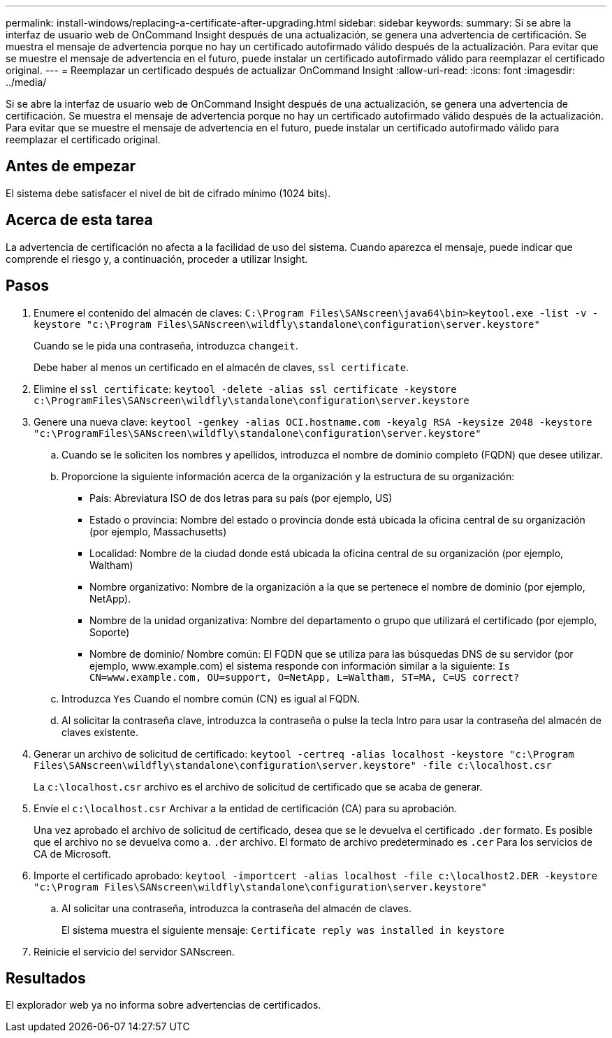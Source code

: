 ---
permalink: install-windows/replacing-a-certificate-after-upgrading.html 
sidebar: sidebar 
keywords:  
summary: Si se abre la interfaz de usuario web de OnCommand Insight después de una actualización, se genera una advertencia de certificación. Se muestra el mensaje de advertencia porque no hay un certificado autofirmado válido después de la actualización. Para evitar que se muestre el mensaje de advertencia en el futuro, puede instalar un certificado autofirmado válido para reemplazar el certificado original. 
---
= Reemplazar un certificado después de actualizar OnCommand Insight
:allow-uri-read: 
:icons: font
:imagesdir: ../media/


[role="lead"]
Si se abre la interfaz de usuario web de OnCommand Insight después de una actualización, se genera una advertencia de certificación. Se muestra el mensaje de advertencia porque no hay un certificado autofirmado válido después de la actualización. Para evitar que se muestre el mensaje de advertencia en el futuro, puede instalar un certificado autofirmado válido para reemplazar el certificado original.



== Antes de empezar

El sistema debe satisfacer el nivel de bit de cifrado mínimo (1024 bits).



== Acerca de esta tarea

La advertencia de certificación no afecta a la facilidad de uso del sistema. Cuando aparezca el mensaje, puede indicar que comprende el riesgo y, a continuación, proceder a utilizar Insight.



== Pasos

. Enumere el contenido del almacén de claves: `C:\Program Files\SANscreen\java64\bin>keytool.exe -list -v -keystore "c:\Program Files\SANscreen\wildfly\standalone\configuration\server.keystore"`
+
Cuando se le pida una contraseña, introduzca `changeit`.

+
Debe haber al menos un certificado en el almacén de claves, `ssl certificate`.

. Elimine el `ssl certificate`: `keytool -delete -alias ssl certificate -keystore c:\ProgramFiles\SANscreen\wildfly\standalone\configuration\server.keystore`
. Genere una nueva clave: `keytool -genkey -alias OCI.hostname.com -keyalg RSA -keysize 2048 -keystore "c:\ProgramFiles\SANscreen\wildfly\standalone\configuration\server.keystore"`
+
.. Cuando se le soliciten los nombres y apellidos, introduzca el nombre de dominio completo (FQDN) que desee utilizar.
.. Proporcione la siguiente información acerca de la organización y la estructura de su organización:
+
*** País: Abreviatura ISO de dos letras para su país (por ejemplo, US)
*** Estado o provincia: Nombre del estado o provincia donde está ubicada la oficina central de su organización (por ejemplo, Massachusetts)
*** Localidad: Nombre de la ciudad donde está ubicada la oficina central de su organización (por ejemplo, Waltham)
*** Nombre organizativo: Nombre de la organización a la que se pertenece el nombre de dominio (por ejemplo, NetApp).
*** Nombre de la unidad organizativa: Nombre del departamento o grupo que utilizará el certificado (por ejemplo, Soporte)
*** Nombre de dominio/ Nombre común: El FQDN que se utiliza para las búsquedas DNS de su servidor (por ejemplo, www.example.com) el sistema responde con información similar a la siguiente: `Is CN=www.example.com, OU=support, O=NetApp, L=Waltham, ST=MA, C=US correct?`


.. Introduzca `Yes` Cuando el nombre común (CN) es igual al FQDN.
.. Al solicitar la contraseña clave, introduzca la contraseña o pulse la tecla Intro para usar la contraseña del almacén de claves existente.


. Generar un archivo de solicitud de certificado: `keytool -certreq -alias localhost -keystore "c:\Program Files\SANscreen\wildfly\standalone\configuration\server.keystore" -file c:\localhost.csr`
+
La `c:\localhost.csr` archivo es el archivo de solicitud de certificado que se acaba de generar.

. Envíe el `c:\localhost.csr` Archivar a la entidad de certificación (CA) para su aprobación.
+
Una vez aprobado el archivo de solicitud de certificado, desea que se le devuelva el certificado `.der` formato. Es posible que el archivo no se devuelva como a. `.der` archivo. El formato de archivo predeterminado es `.cer` Para los servicios de CA de Microsoft.

. Importe el certificado aprobado: `keytool -importcert -alias localhost -file c:\localhost2.DER -keystore "c:\Program Files\SANscreen\wildfly\standalone\configuration\server.keystore"`
+
.. Al solicitar una contraseña, introduzca la contraseña del almacén de claves.
+
El sistema muestra el siguiente mensaje: `Certificate reply was installed in keystore`



. Reinicie el servicio del servidor SANscreen.




== Resultados

El explorador web ya no informa sobre advertencias de certificados.
